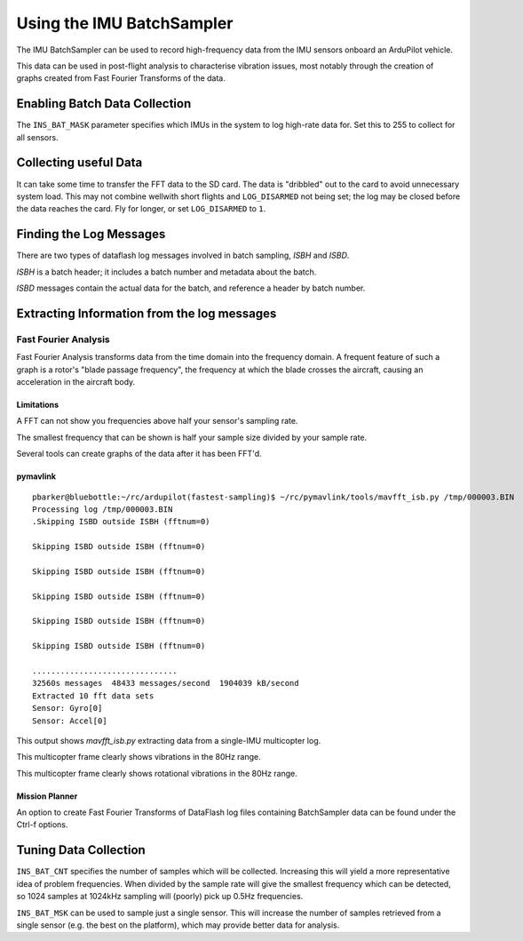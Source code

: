 .. _common-imu-batchsampling:

==========================
Using the IMU BatchSampler
==========================

The IMU BatchSampler can be used to record high-frequency data from the IMU sensors onboard an ArduPilot vehicle.

This data can be used in post-flight analysis to characterise vibration issues, most notably through the creation of graphs created from Fast Fourier Transforms of the data.

.. note:

   This is a relatively new feature in ArduPilot.  No stable firmware has been released containing this feature

Enabling Batch Data Collection
==============================

The ``INS_BAT_MASK`` parameter specifies which IMUs in the system to log high-rate data for.  Set this to 255 to collect for all sensors.

.. note:

   RAW_IMU must be turned off in your LOG_BITMASK for batch sampling to work

Collecting useful Data
======================

It can take some time to transfer the FFT data to the SD card.  The data is "dribbled" out to the card to avoid unnecessary system load.  This may not combine wellwith short flights and ``LOG_DISARMED`` not being set; the log may be closed before the data reaches the card.  Fly for longer, or set ``LOG_DISARMED`` to ``1``.

Finding the Log Messages
========================

There are two types of dataflash log messages involved in batch sampling, `ISBH` and `ISBD`.

`ISBH` is a batch header; it includes a batch number and metadata about the batch.

`ISBD` messages contain the actual data for the batch, and reference a header by batch number.

Extracting Information from the log messages
============================================

Fast Fourier Analysis
---------------------

Fast Fourier Analysis transforms data from the time domain into the frequency domain.  A frequent feature of such a graph is a rotor's "blade passage frequency", the frequency at which the blade crosses the aircraft, causing an acceleration in the aircraft body.

Limitations
...........

A FFT can not show you frequencies above half your sensor's sampling rate.

The smallest frequency that can be shown is half your sample size divided by your sample rate.

Several tools can create graphs of the data after it has been FFT'd.

pymavlink
.........

::

   pbarker@bluebottle:~/rc/ardupilot(fastest-sampling)$ ~/rc/pymavlink/tools/mavfft_isb.py /tmp/000003.BIN 
   Processing log /tmp/000003.BIN
   .Skipping ISBD outside ISBH (fftnum=0)

   Skipping ISBD outside ISBH (fftnum=0)

   Skipping ISBD outside ISBH (fftnum=0)

   Skipping ISBD outside ISBH (fftnum=0)

   Skipping ISBD outside ISBH (fftnum=0)

   Skipping ISBD outside ISBH (fftnum=0)

   ...............................
   32560s messages  48433 messages/second  1904039 kB/second
   Extracted 10 fft data sets
   Sensor: Gyro[0]
   Sensor: Accel[0]

This output shows `mavfft_isb.py` extracting data from a single-IMU multicopter log.

.. image:: ../../../images/imu-batchsampling-fft-accel.png
    :target:  ../../../images/imu-batchsampling-fft-accel.png

This multicopter frame clearly shows vibrations in the 80Hz range.

.. image:: ../../../images/imu-batchsampling-fft-gyro.png
    :target:  ../../../images/imu-batchsampling-fft-gyro.png

This multicopter frame clearly shows rotational vibrations in the 80Hz range.

Mission Planner
...............

An option to create Fast Fourier Transforms of DataFlash log files containing BatchSampler data can be found under the Ctrl-f options.

.. image:: ../../../images/imu-batchsampling-fft-mp.png
    :target:  ../../../images/imu-batchsampling-fft-mp.png


Tuning Data Collection
======================

``INS_BAT_CNT`` specifies the number of samples which will be collected.  Increasing this will yield a more representative idea of problem frequencies.  When divided by the sample rate will give the smallest frequency which can be detected, so 1024 samples at 1024kHz sampling will (poorly) pick up 0.5Hz frequencies.

``INS_BAT_MSK`` can be used to sample just a single sensor.  This will increase the number of samples retrieved from a single sensor (e.g. the best on the platform), which may provide better data for analysis.
